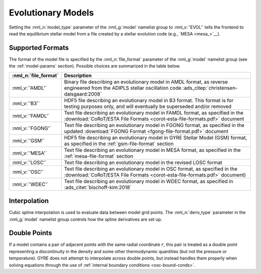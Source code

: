 .. _evol-models:

Evolutionary Models
===================

Setting the :nml_n:`model_type` parameter of the :nml_g:`model`
namelist group to :nml_v:`'EVOL'` tells the frontend to read the
equilibrium stellar model from a file created by a stellar evolution
code (e.g., `MESA <mesa_>`__).

Supported Formats
-----------------

The format of the model file is specified by the :nml_n:`file_format`
parameter of the :nml_g:`model` namelist group (see the
:ref:`model-params` section). Possible choices are summarized in the
table below.

.. list-table::
   :widths: 20 80
   :header-rows: 1
   :align: center

   * - :nml_n:`file_format`
     - Description
   * - :nml_v:`'AMDL'`
     - Binary file describing an evolutionary model in AMDL format,
       as reverse engineered from the ADIPLS stellar oscillation code
       :ads_citep:`christensen-dalsgaard:2008`
   * - :nml_v:`'B3'`
     - HDF5 file describing an evolutionary model in B3 format. This
       format is for testing purposes only, and will eventually be
       superseded and/or removed
   * - :nml_v:`'FAMDL'`
     - Text file describing an evolutionary model in FAMDL format, as
       specified in the :download:`CoRoT/ESTA File Formats
       <corot-esta-file-formats.pdf>` document
   * - :nml_v:`'FGONG'`
     - Text file describing an evolutionary model in FGONG format, as
       specified in the updated :download:`FGONG Format
       <fgong-file-format.pdf>` document
   * - :nml_v:`'GSM'`
     - HDF5 file describing an evolutionary model in GYRE Stellar
       Model (GSM) format, as specified in the :ref:`gsm-file-format`
       section
   * - :nml_v:`'MESA'`
     - Text file describing an evolutionary model in MESA format, as
       specified in the :ref:`mesa-file-format` section
   * - :nml_v:`'LOSC'`
     - Text file describing an evolutionary model in the revised LOSC
       format
   * - :nml_v:`'OSC'`
     - Text file describing an evolutionary model in OSC format, as
       specified in the :download:`CoRoT/ESTA File Formats
       <corot-esta-file-formats.pdf>` document)
   * - :nml_v:`'WDEC'`
     - Text file describing an evolutionary model in WDEC format, as
       specified in :ads_citet:`bischoff-kim:2018`

Interpolation
-------------
  
Cubic spline interpolation is used to evaluate data between model grid
points. The :nml_n:`deriv_type` parameter in the :nml_g:`model`
namelist group controls how the spline derivatives are set up.

.. _evol-models-double:

Double Points
-------------

If a model contains a pair of adjacent points with the same radial
coordinate :math:`r`, this pair is treated as a double point
representing a discontinuity in the density and some other
thermodynamic quantities (but not the pressure or temperature). GYRE
does not attempt to interpolate across double points, but instead
handles them properly when solving equations through the use of
:ref:`internal boundary conditions <osc-bound-conds>`.
